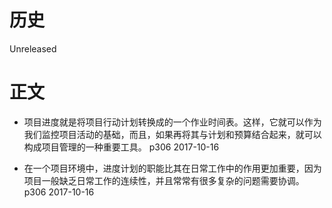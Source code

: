 * 历史
  Unreleased
* 正文
- 项目进度就是将项目行动计划转换成的一个作业时间表。这样，它就可以作为我们监控项目活动的基础，而且，如果再将其与计划和预算结合起来，就可以构成项目管理的一种重要工具。 p306 2017-10-16


- 在一个项目环境中，进度计划的职能比其在日常工作中的作用更加重要，因为项目一般缺乏日常工作的连续性，并且常常有很多复杂的问题需要协调。 p306 2017-10-16
